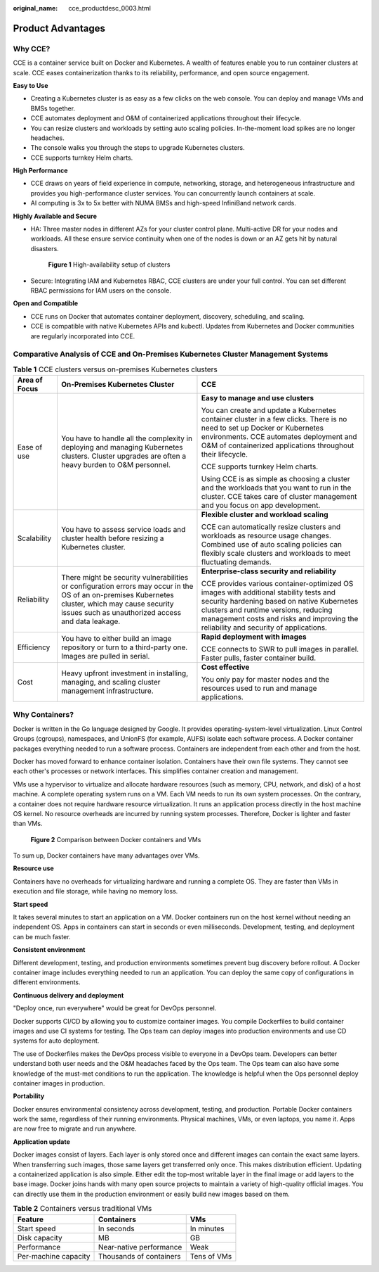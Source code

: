 :original_name: cce_productdesc_0003.html

.. _cce_productdesc_0003:

Product Advantages
==================

Why CCE?
--------

CCE is a container service built on Docker and Kubernetes. A wealth of features enable you to run container clusters at scale. CCE eases containerization thanks to its reliability, performance, and open source engagement.

**Easy to Use**

-  Creating a Kubernetes cluster is as easy as a few clicks on the web console. You can deploy and manage VMs and BMSs together.
-  CCE automates deployment and O&M of containerized applications throughout their lifecycle.
-  You can resize clusters and workloads by setting auto scaling policies. In-the-moment load spikes are no longer headaches.
-  The console walks you through the steps to upgrade Kubernetes clusters.
-  CCE supports turnkey Helm charts.

**High Performance**

-  CCE draws on years of field experience in compute, networking, storage, and heterogeneous infrastructure and provides you high-performance cluster services. You can concurrently launch containers at scale.
-  AI computing is 3x to 5x better with NUMA BMSs and high-speed InfiniBand network cards.

**Highly Available and Secure**

-  HA: Three master nodes in different AZs for your cluster control plane. Multi-active DR for your nodes and workloads. All these ensure service continuity when one of the nodes is down or an AZ gets hit by natural disasters.


   .. figure:: /_static/images/en-us_image_0000001898022949.png
      :alt: **Figure 1** High-availability setup of clusters

      **Figure 1** High-availability setup of clusters

-  Secure: Integrating IAM and Kubernetes RBAC, CCE clusters are under your full control. You can set different RBAC permissions for IAM users on the console.

**Open and Compatible**

-  CCE runs on Docker that automates container deployment, discovery, scheduling, and scaling.
-  CCE is compatible with native Kubernetes APIs and kubectl. Updates from Kubernetes and Docker communities are regularly incorporated into CCE.

Comparative Analysis of CCE and On-Premises Kubernetes Cluster Management Systems
---------------------------------------------------------------------------------

.. table:: **Table 1** CCE clusters versus on-premises Kubernetes clusters

   +-----------------------+---------------------------------------------------------------------------------------------------------------------------------------------------------------------------------------------------------+---------------------------------------------------------------------------------------------------------------------------------------------------------------------------------------------------------------------------------------------------------------------+
   | Area of Focus         | On-Premises Kubernetes Cluster                                                                                                                                                                          | CCE                                                                                                                                                                                                                                                                 |
   +=======================+=========================================================================================================================================================================================================+=====================================================================================================================================================================================================================================================================+
   | Ease of use           | You have to handle all the complexity in deploying and managing Kubernetes clusters. Cluster upgrades are often a heavy burden to O&M personnel.                                                        | **Easy to manage and use clusters**                                                                                                                                                                                                                                 |
   |                       |                                                                                                                                                                                                         |                                                                                                                                                                                                                                                                     |
   |                       |                                                                                                                                                                                                         | You can create and update a Kubernetes container cluster in a few clicks. There is no need to set up Docker or Kubernetes environments. CCE automates deployment and O&M of containerized applications throughout their lifecycle.                                  |
   |                       |                                                                                                                                                                                                         |                                                                                                                                                                                                                                                                     |
   |                       |                                                                                                                                                                                                         | CCE supports turnkey Helm charts.                                                                                                                                                                                                                                   |
   |                       |                                                                                                                                                                                                         |                                                                                                                                                                                                                                                                     |
   |                       |                                                                                                                                                                                                         | Using CCE is as simple as choosing a cluster and the workloads that you want to run in the cluster. CCE takes care of cluster management and you focus on app development.                                                                                          |
   +-----------------------+---------------------------------------------------------------------------------------------------------------------------------------------------------------------------------------------------------+---------------------------------------------------------------------------------------------------------------------------------------------------------------------------------------------------------------------------------------------------------------------+
   | Scalability           | You have to assess service loads and cluster health before resizing a Kubernetes cluster.                                                                                                               | **Flexible cluster and workload scaling**                                                                                                                                                                                                                           |
   |                       |                                                                                                                                                                                                         |                                                                                                                                                                                                                                                                     |
   |                       |                                                                                                                                                                                                         | CCE can automatically resize clusters and workloads as resource usage changes. Combined use of auto scaling policies can flexibly scale clusters and workloads to meet fluctuating demands.                                                                         |
   +-----------------------+---------------------------------------------------------------------------------------------------------------------------------------------------------------------------------------------------------+---------------------------------------------------------------------------------------------------------------------------------------------------------------------------------------------------------------------------------------------------------------------+
   | Reliability           | There might be security vulnerabilities or configuration errors may occur in the OS of an on-premises Kubernetes cluster, which may cause security issues such as unauthorized access and data leakage. | **Enterprise-class security and reliability**                                                                                                                                                                                                                       |
   |                       |                                                                                                                                                                                                         |                                                                                                                                                                                                                                                                     |
   |                       |                                                                                                                                                                                                         | CCE provides various container-optimized OS images with additional stability tests and security hardening based on native Kubernetes clusters and runtime versions, reducing management costs and risks and improving the reliability and security of applications. |
   +-----------------------+---------------------------------------------------------------------------------------------------------------------------------------------------------------------------------------------------------+---------------------------------------------------------------------------------------------------------------------------------------------------------------------------------------------------------------------------------------------------------------------+
   | Efficiency            | You have to either build an image repository or turn to a third-party one. Images are pulled in serial.                                                                                                 | **Rapid deployment with images**                                                                                                                                                                                                                                    |
   |                       |                                                                                                                                                                                                         |                                                                                                                                                                                                                                                                     |
   |                       |                                                                                                                                                                                                         | CCE connects to SWR to pull images in parallel. Faster pulls, faster container build.                                                                                                                                                                               |
   +-----------------------+---------------------------------------------------------------------------------------------------------------------------------------------------------------------------------------------------------+---------------------------------------------------------------------------------------------------------------------------------------------------------------------------------------------------------------------------------------------------------------------+
   | Cost                  | Heavy upfront investment in installing, managing, and scaling cluster management infrastructure.                                                                                                        | **Cost effective**                                                                                                                                                                                                                                                  |
   |                       |                                                                                                                                                                                                         |                                                                                                                                                                                                                                                                     |
   |                       |                                                                                                                                                                                                         | You only pay for master nodes and the resources used to run and manage applications.                                                                                                                                                                                |
   +-----------------------+---------------------------------------------------------------------------------------------------------------------------------------------------------------------------------------------------------+---------------------------------------------------------------------------------------------------------------------------------------------------------------------------------------------------------------------------------------------------------------------+

Why Containers?
---------------

Docker is written in the Go language designed by Google. It provides operating-system-level virtualization. Linux Control Groups (cgroups), namespaces, and UnionFS (for example, AUFS) isolate each software process. A Docker container packages everything needed to run a software process. Containers are independent from each other and from the host.

Docker has moved forward to enhance container isolation. Containers have their own file systems. They cannot see each other's processes or network interfaces. This simplifies container creation and management.

VMs use a hypervisor to virtualize and allocate hardware resources (such as memory, CPU, network, and disk) of a host machine. A complete operating system runs on a VM. Each VM needs to run its own system processes. On the contrary, a container does not require hardware resource virtualization. It runs an application process directly in the host machine OS kernel. No resource overheads are incurred by running system processes. Therefore, Docker is lighter and faster than VMs.


.. figure:: /_static/images/en-us_image_0000001897903417.png
   :alt: **Figure 2** Comparison between Docker containers and VMs

   **Figure 2** Comparison between Docker containers and VMs

To sum up, Docker containers have many advantages over VMs.

**Resource use**

Containers have no overheads for virtualizing hardware and running a complete OS. They are faster than VMs in execution and file storage, while having no memory loss.

**Start speed**

It takes several minutes to start an application on a VM. Docker containers run on the host kernel without needing an independent OS. Apps in containers can start in seconds or even milliseconds. Development, testing, and deployment can be much faster.

**Consistent environment**

Different development, testing, and production environments sometimes prevent bug discovery before rollout. A Docker container image includes everything needed to run an application. You can deploy the same copy of configurations in different environments.

**Continuous delivery and deployment**

"Deploy once, run everywhere" would be great for DevOps personnel.

Docker supports CI/CD by allowing you to customize container images. You compile Dockerfiles to build container images and use CI systems for testing. The Ops team can deploy images into production environments and use CD systems for auto deployment.

The use of Dockerfiles makes the DevOps process visible to everyone in a DevOps team. Developers can better understand both user needs and the O&M headaches faced by the Ops team. The Ops team can also have some knowledge of the must-met conditions to run the application. The knowledge is helpful when the Ops personnel deploy container images in production.

**Portability**

Docker ensures environmental consistency across development, testing, and production. Portable Docker containers work the same, regardless of their running environments. Physical machines, VMs, or even laptops, you name it. Apps are now free to migrate and run anywhere.

**Application update**

Docker images consist of layers. Each layer is only stored once and different images can contain the exact same layers. When transferring such images, those same layers get transferred only once. This makes distribution efficient. Updating a containerized application is also simple. Either edit the top-most writable layer in the final image or add layers to the base image. Docker joins hands with many open source projects to maintain a variety of high-quality official images. You can directly use them in the production environment or easily build new images based on them.

.. table:: **Table 2** Containers versus traditional VMs

   ==================== ======================= ===========
   Feature              Containers              VMs
   ==================== ======================= ===========
   Start speed          In seconds              In minutes
   Disk capacity        MB                      GB
   Performance          Near-native performance Weak
   Per-machine capacity Thousands of containers Tens of VMs
   ==================== ======================= ===========
